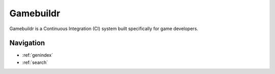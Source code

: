 
Gamebuildr
======================================

Gamebuildr is a Continuous Integration (CI) system built specifically for game developers.


Navigation
------------
* :ref:`genindex`
* :ref:`search`